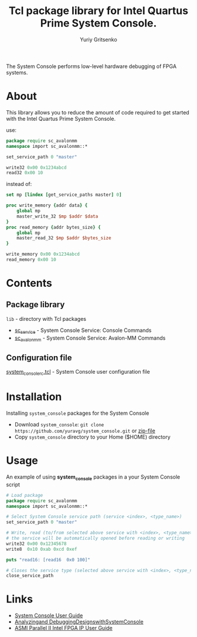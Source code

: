 #+title: Tcl package library for Intel Quartus Prime System Console.
#+author: Yuriy Gritsenko
#+link: https://github.com/yuravg/system_console

The System Console performs low-level hardware debugging of FPGA systems.

* About

This library allows you to reduce the amount of code required to get started with the Intel
Quartus Prime System Console.

use:
#+begin_src tcl
package require sc_avalonmm
namespace import sc_avalonmm::*

set_service_path 0 "master"

write32 0x00 0x1234abcd
read32 0x00 10
#+end_src

instead of:
#+begin_src tcl
set mp [lindex [get_service_paths master] 0]

proc write_memory {addr data} {
    global mp
    master_write_32 $mp $addr $data
}
proc read_memory {addr bytes_size} {
    global mp
    master_read_32 $mp $addr $bytes_size
}

write_memory 0x00 0x1234abcd
read_memory 0x00 10
#+end_src

* Contents

** Package library

=lib= - directory with Tcl packages
- [[file:lib/sc_service-1.0/sc_service.tcl][sc_service]] - System Console Service: Console Commands
- [[file:lib/sc_avalonmm-1.0/sc_avalonmm.tcl][sc_avalonmm]] - System Console Service: Avalon-MM Commands

** Configuration file

[[file:system_console_rc.tcl][system_console_rc.tcl]] - System Console user configuration file

* Installation

Installing =system_console= packages for the System Console
- Download =system_console=: =git clone https://github.com/yuravg/system_console.git= or [[https://github.com/yuravg/system_console/archive/master.zip][zip-file]]
- Copy =system_console= directory to your Home ($HOME) directory

* Usage

An example of using *system_console* packages in a your System Console script

#+begin_src tcl
# Load package
package require sc_avalonmm
namespace import sc_avalonmm::*

# Select System Console service path (service <index>, <type_name>)
set_service_path 0 "master"

# Write, read (to/from selected above service with <index>, <type_name>)
# the service will be automatically opened before reading or writing
write32 0x00 0x12345678
write8  0x10 0xab 0xcd 0xef

puts "read16: [read16  0x0 100]"

# Closes the service type (selected above service with <index>, <type_name>)
close_service_path
#+end_src

* Links

- [[https://www.intel.co.jp/content/dam/altera-www/global/ja_JP/pdfs/literature/ug/ug_system_console.pdf][System Console User Guide]]
- [[https://www.intel.com/content/dam/www/programmable/us/en/pdfs/literature/ug/ug_system_console.pdf][Analyzingand DebuggingDesignswithSystemConsole]]
- [[https://www.intel.com/content/www/us/en/programmable/documentation/ulf1486971260167.html][ASMI Parallel II Intel FPGA IP User Guide]]

